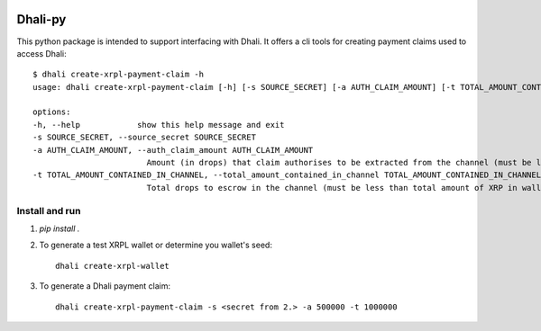 .. image:: https://img.shields.io/badge/-PyScaffold-005CA0?logo=pyscaffold
    :alt: Project generated with PyScaffold
    :target: https://pyscaffold.org/

|testBadge| |publishBadge|

.. |testBadge| image:: https://github.com/Dhali-org/Dhali-py/actions/workflows/package_test.yaml/badge.svg

.. |publishBadge| image:: https://github.com/Dhali-org/Dhali-py/actions/workflows/release.yaml/badge.svg

========
Dhali-py
========


This python package is intended to support interfacing with Dhali.
It offers a cli tools for creating payment claims used to access Dhali::

        $ dhali create-xrpl-payment-claim -h
        usage: dhali create-xrpl-payment-claim [-h] [-s SOURCE_SECRET] [-a AUTH_CLAIM_AMOUNT] [-t TOTAL_AMOUNT_CONTAINED_IN_CHANNEL]

        options:
        -h, --help            show this help message and exit
        -s SOURCE_SECRET, --source_secret SOURCE_SECRET
        -a AUTH_CLAIM_AMOUNT, --auth_claim_amount AUTH_CLAIM_AMOUNT
                                Amount (in drops) that claim authorises to be extracted from the channel (must be less than --total_amount_contained_in_channel)
        -t TOTAL_AMOUNT_CONTAINED_IN_CHANNEL, --total_amount_contained_in_channel TOTAL_AMOUNT_CONTAINED_IN_CHANNEL
                                Total drops to escrow in the channel (must be less than total amount of XRP in wallet)

Install and run
===============

1. `pip install .`
2. To generate a test XRPL wallet or determine you wallet's seed::

        dhali create-xrpl-wallet

3. To generate a Dhali payment claim::

        dhali create-xrpl-payment-claim -s <secret from 2.> -a 500000 -t 1000000


.. _pyscaffold-notes:
